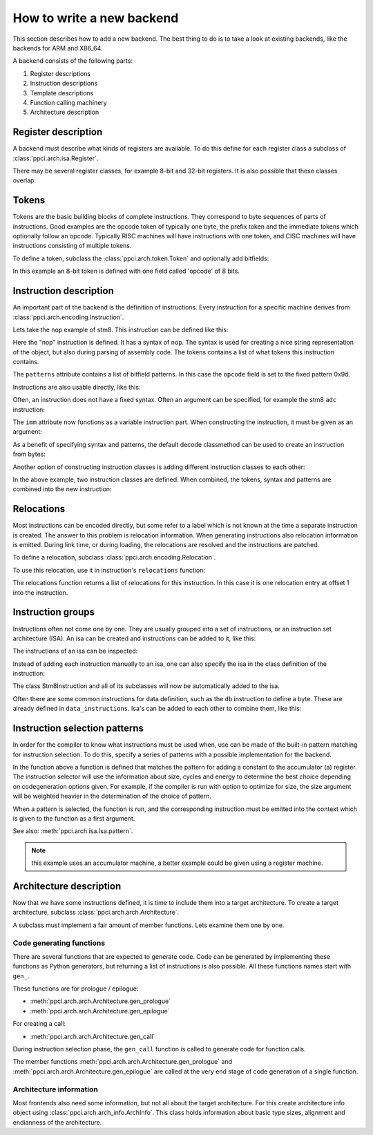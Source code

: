 
How to write a new backend
==========================

This section describes how to add a new backend. The best thing to do is
to take a look at existing backends, like the backends for ARM and X86_64.

A backend consists of the following parts:

#. Register descriptions
#. Instruction descriptions
#. Template descriptions
#. Function calling machinery
#. Architecture description


Register description
--------------------

A backend must describe what kinds of registers are available. To do this
define for each register class a subclass of :class:`ppci.arch.isa.Register`.

There may be several register classes, for example 8-bit and 32-bit registers.
It is also possible that these classes overlap.

.. testcode::

    from ppci.arch.encoding import Register

    class X86Register(Register):
        bitsize = 32

    class LowX86Register(Register):
        bitsize = 8

    AL = LowX86Register('al', num=0)
    AH = LowX86Register('ah', num=4)
    EAX = X86Register('eax', num=0, aliases=(AL, AH))


Tokens
------

Tokens are the basic building blocks of complete instructions. They correspond to
byte sequences of parts of instructions. Good examples are the opcode token
of typically one byte, the prefix token and the immediate tokens which
optionally follow an opcode. Typically RISC machines will have instructions
with one token, and CISC machines will have instructions consisting of
multiple tokens.

To define a token, subclass the :class:`ppci.arch.token.Token` and optionally
add bitfields:

.. testcode:: encoding

    from ppci.arch.token import Token, bit_range

    class Stm8Token(Token):
        class Info:
            size = 8

        opcode = bit_range(0, 8)

In this example an 8-bit token is defined with one field called 'opcode' of
8 bits.


Instruction description
-----------------------

An important part of the backend is the definition of instructions. Every
instruction for a specific machine derives from
:class:`ppci.arch.encoding.Instruction`.


Lets take the ``nop`` example of stm8. This instruction can be defined like this:

.. testcode:: encoding

    from ppci.arch.encoding import Instruction, Syntax

    class Nop(Instruction):
        syntax = Syntax(['nop'])
        tokens = [Stm8Token]
        patterns = {'opcode': 0x9d}


Here the "nop" instruction is defined. It has a syntax of ``nop``.
The syntax is used for creating a nice string
representation of the object, but also during parsing of assembly code.
The tokens contains a list of what tokens this instruction contains.

The ``patterns`` attribute contains a list of bitfield patterns. In this case
the ``opcode`` field is set to the fixed pattern 0x9d.

Instructions are also usable directly, like this:

.. doctest:: encoding

    >>> ins = Nop()
    >>> str(ins)
    'nop'
    >>> ins
    <Nop object at ...>
    >>> type(ins)
    <class 'Nop'>
    >>> ins.encode()
    b'\x9d'

Often, an instruction does not have a fixed syntax. Often an argument
can be specified, for example the stm8 ``adc`` instruction:

.. testcode:: encoding

    from ppci.arch.encoding import Operand

    class Stm8ByteToken(Token):
        class Info:
            size = 8

        byte = bit_range(0, 8)

    class AdcByte(Instruction):
        imm = Operand('imm', int)
        syntax = Syntax(['adc', ' ', 'a', ',', ' ', imm])
        tokens = [Stm8Token, Stm8ByteToken]
        patterns = {'opcode': 0xa9, 'byte': imm}

The ``imm`` attribute now functions as a variable instruction part. When
constructing the instruction, it must be given as an argument:

.. doctest:: encoding

    >>> ins = AdcByte(0x23)
    >>> str(ins)
    'adc a, 35'
    >>> type(ins)
    <class 'AdcByte'>
    >>> ins.encode()
    b'\xa9#'
    >>> ins.imm
    35

As a benefit of specifying syntax and patterns, the default decode classmethod
can be used to create an instruction from bytes:

.. doctest:: encoding
    :options: +ELLIPSIS

    >>> ins = AdcByte.decode(bytes([0xa9,0x10]))
    >>> ins
    <AdcByte object at ...>
    >>> str(ins)
    'adc a, 16'

Another option of constructing instruction classes is adding different
instruction classes to each other:

.. testcode:: encoding

    from ppci.arch.encoding import Operand

    class Sbc(Instruction):
        syntax = Syntax(['sbc', ' ', 'a'])
        tokens = [Stm8Token]
        patterns = {'opcode': 0xa2}

    class Byte(Instruction):
        imm = Operand('imm', int)
        syntax = Syntax([',', ' ', imm])
        tokens = [Stm8ByteToken]
        patterns = {'byte': imm}

    SbcByte = Sbc + Byte


In the above example, two instruction classes are defined. When combined,
the tokens, syntax and patterns are combined into the new instruction:

.. doctest:: encoding

    >>> ins = SbcByte.decode(bytes([0xa2,0x10]))
    >>> str(ins)
    'sbc a, 16'
    >>> type(ins)
    <class 'ppci.arch.encoding.SbcByte'>


Relocations
-----------

Most instructions can be encoded directly, but some refer to a label
which is not known at the time a separate instruction is created. The answer
to this problem is relocation information. When generating instructions
also relocation information is emitted. During link time, or during loading,
the relocations are resolved and the instructions are patched.

To define a relocation, subclass :class:`ppci.arch.encoding.Relocation`.

.. testcode:: encoding

    from ppci.arch.encoding import Relocation

    class Stm8WordToken(Token):
        class Info:
            size = 16
            endianness = 'big'

        word = bit_range(0, 16)

    class Stm8Abs16Relocation(Relocation):
        name = 'abs16'
        token = Stm8WordToken
        field = 'word'

        def calc(self, symbol_value, reloc_value):
            return symbol_value


To use this relocation, use it in instruction's ``relocations`` function:


.. testcode:: encoding

    class Jp(Instruction):
        label = Operand('label', str)
        syntax = Syntax(['jp', ' ', label])
        tokens = [Stm8Token, Stm8WordToken]
        patterns = {'opcode': 0xcc}

        def relocations(self):
            return [Stm8Abs16Relocation(self.label, offset=1)]

The relocations function returns a list of relocations for this instruction.
In this case it is one relocation entry at offset 1 into the instruction.

Instruction groups
------------------

Instructions often not come one by one. They are usually grouped into a set of
instructions, or an instruction set architecture (ISA). An isa can be
created and instructions can be added to it, like this:


.. testcode:: encoding

    from ppci.arch.isa import Isa
    my_isa = Isa()
    my_isa.add_instruction(Nop)


The instructions of an isa can be inspected:

.. doctest:: encoding

    >>> my_isa.instructions
    [<class 'Nop'>]

Instead of adding each instruction manually to an isa, one can also specify
the isa in the class definition of the instruction:


.. testcode:: encoding

    class Stm8Instruction(Instruction):
        isa = my_isa

The class Stm8Instruction and all of its subclasses will now be automatically
added to the isa.

Often there are some common instructions for data definition, such as
the ``db`` instruction to define a byte. These are already defined in
``data_instructions``. Isa's can be added to each other to combine them, like this:

.. testcode:: encoding

    from ppci.arch.data_instructions import data_isa
    my_complete_isa = my_isa + data_isa


Instruction selection patterns
------------------------------

In order for the compiler to know what instructions must be used when,
use can be made of the built-in pattern matching for instruction selection.
To do this, specify a series of patterns with a possible implementation
for the backend.

.. testcode:: encoding

    @my_isa.pattern('a', 'ADDU8(a, CONSTU8)', size=2, cycles=3, energy=2)
    def pattern_const(context, tree, c0):
        value = tree[1].value
        context.emit(AdcByte(value))
        return A

In the function above a function is defined that matches the pattern for
adding a constant to the accumulator (a) register.
The instruction selector will use the
information about size, cycles and energy to determine the best choice
depending on codegeneration options given. For example,
if the compiler is run with option to optimize for size, the size argument will be
weighted heavier in the determination of the choice of pattern.

When a pattern is selected, the function is run, and the corresponding
instruction must be emitted into the context which is given to the function
as a first argument.

See also: :meth:`ppci.arch.isa.Isa.pattern`.

.. note::

    this example uses an accumulator machine, a better example could be
    given using a register machine.


Architecture description
------------------------

Now that we have some instructions defined, it is time to include them
into a target architecture. To create a target architecture, subclass
:class:`ppci.arch.arch.Architecture`.

A subclass must implement a fair amount of member functions. Lets examine
them one by one.

Code generating functions
+++++++++++++++++++++++++

There are several functions that are expected to generate code. Code
can be generated by implementing these functions as Python generators, but returning
a list of instructions is also possible. All these functions names
start with ``gen_``.

These functions are for prologue / epilogue:

* :meth:`ppci.arch.arch.Architecture.gen_prologue`
* :meth:`ppci.arch.arch.Architecture.gen_epilogue`

For creating a call:

* :meth:`ppci.arch.arch.Architecture.gen_call`

During instruction selection phase, the ``gen_call`` function is
called to generate code for function calls.

The member functions
:meth:`ppci.arch.arch.Architecture.gen_prologue` and
:meth:`ppci.arch.arch.Architecture.gen_epilogue`
are called at the very
end stage of code generation of a single function.

Architecture information
++++++++++++++++++++++++

Most frontends also need some information, but not all about the target
architecture. For this create architecture info object using
:class:`ppci.arch.arch_info.ArchInfo`. This class holds information
about basic type sizes, alignment and endianness of the architecture.

